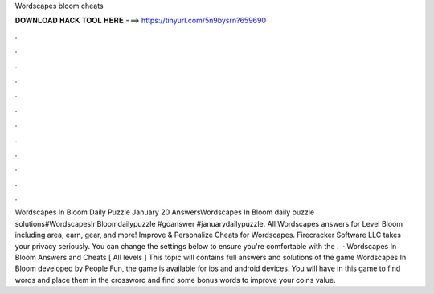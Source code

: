 Wordscapes bloom cheats

𝐃𝐎𝐖𝐍𝐋𝐎𝐀𝐃 𝐇𝐀𝐂𝐊 𝐓𝐎𝐎𝐋 𝐇𝐄𝐑𝐄 ===> https://tinyurl.com/5n9bysrn?659690

.

.

.

.

.

.

.

.

.

.

.

.

Wordscapes In Bloom Daily Puzzle January 20 AnswersWordscapes In Bloom daily puzzle solutions#WordscapesInBloomdailypuzzle #goanswer #januarydailypuzzle. All Wordscapes answers for Level Bloom including area, earn, gear, and more! Improve & Personalize Cheats for Wordscapes. Firecracker Software LLC takes your privacy seriously. You can change the settings below to ensure you're comfortable with the .  · Wordscapes In Bloom Answers and Cheats [ All levels ] This topic will contains full answers and solutions of the game Wordscapes In Bloom developed by People Fun, the game is available for ios and android devices. You will have in this game to find words and place them in the crossword and find some bonus words to improve your coins value.